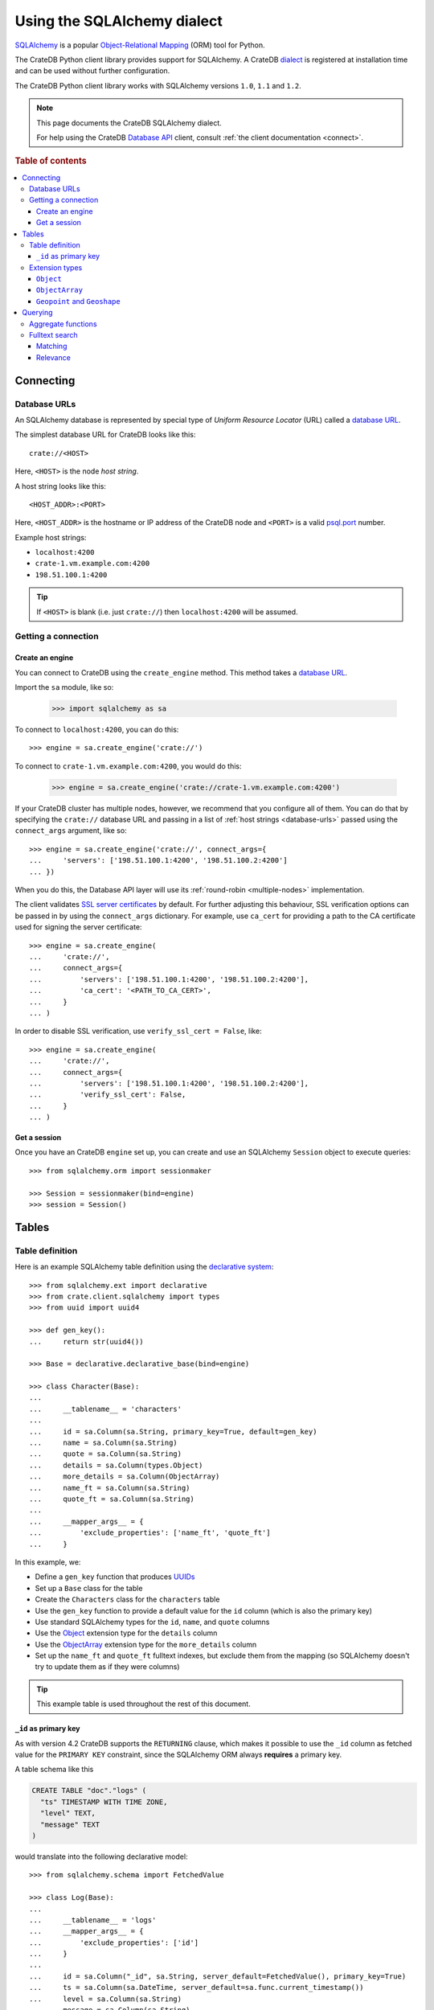 .. _using-sqlalchemy:

============================
Using the SQLAlchemy dialect
============================

`SQLAlchemy`_ is a popular `Object-Relational Mapping`_ (ORM) tool for Python.

The CrateDB Python client library provides support for SQLAlchemy. A CrateDB
`dialect`_ is registered at installation time and can be used without further
configuration.

The CrateDB Python client library works with SQLAlchemy versions ``1.0``,
``1.1`` and ``1.2``.

.. NOTE::

   This page documents the CrateDB SQLAlchemy dialect.

   For help using the CrateDB `Database API`_ client, consult :ref:`the client
   documentation <connect>`.

.. SEEALSO::

   Supplementary information about the CrateDB SQLAlchemy dialect can be found
   in the :ref:`data types appendix <data-types-sqlalchemy>` and the
   :ref:`compatibility notes <compatibility>`.

   For general help using SQLAlchemy, consult the `SQLAlchemy tutorial`_ or the
   `SQLAlchemy library`_ .

.. rubric:: Table of contents

.. contents::
   :local:

.. _connecting:

Connecting
==========

.. _database-urls:

Database URLs
-------------

An SQLAlchemy database is represented by special type of *Uniform Resource
Locator* (URL) called a `database URL`_.

The simplest database URL for CrateDB looks like this::

    crate://<HOST>

Here, ``<HOST>`` is the node *host string*.

A host string looks like this::

    <HOST_ADDR>:<PORT>

Here, ``<HOST_ADDR>`` is the hostname or IP address of the CrateDB node and
``<PORT>`` is a valid `psql.port`_ number.

Example host strings:

- ``localhost:4200``
- ``crate-1.vm.example.com:4200``
- ``198.51.100.1:4200``

.. TIP::

    If ``<HOST>`` is blank (i.e. just ``crate://``) then ``localhost:4200`` will
    be assumed.

Getting a connection
--------------------

Create an engine
................


You can connect to CrateDB using the ``create_engine`` method. This method
takes a `database URL`_.

Import the ``sa`` module, like so:

    >>> import sqlalchemy as sa

To connect to ``localhost:4200``, you can do this::

    >>> engine = sa.create_engine('crate://')

To connect to ``crate-1.vm.example.com:4200``, you would do this:

    >>> engine = sa.create_engine('crate://crate-1.vm.example.com:4200')

If your CrateDB cluster has multiple nodes, however, we recommend that you
configure all of them. You can do that by specifying the ``crate://`` database
URL and passing in a list of :ref:`host strings <database-urls>` passed using
the ``connect_args`` argument, like so::

    >>> engine = sa.create_engine('crate://', connect_args={
    ...     'servers': ['198.51.100.1:4200', '198.51.100.2:4200']
    ... })

When you do this, the Database API layer will use its :ref:`round-robin
<multiple-nodes>` implementation.

The client validates `SSL server certificates`_ by default. For further
adjusting this behaviour, SSL verification options can be passed in by using
the ``connect_args`` dictionary. For example, use ``ca_cert`` for providing
a path to the CA certificate used for signing the server certificate::

    >>> engine = sa.create_engine(
    ...     'crate://',
    ...     connect_args={
    ...         'servers': ['198.51.100.1:4200', '198.51.100.2:4200'],
    ...         'ca_cert': '<PATH_TO_CA_CERT>',
    ...     }
    ... )

In order to disable SSL verification, use ``verify_ssl_cert = False``, like::

    >>> engine = sa.create_engine(
    ...     'crate://',
    ...     connect_args={
    ...         'servers': ['198.51.100.1:4200', '198.51.100.2:4200'],
    ...         'verify_ssl_cert': False,
    ...     }
    ... )


Get a session
.............

Once you have an CrateDB ``engine`` set up, you can create and use an SQLAlchemy
``Session`` object to execute queries::

    >>> from sqlalchemy.orm import sessionmaker

    >>> Session = sessionmaker(bind=engine)
    >>> session = Session()

.. SEEALSO::

    The SQLAlchemy has more documentation on `sessions`_.

.. _sessions: http://docs.sqlalchemy.org/en/latest/orm/session_basics.html

.. _tables:

Tables
======

.. _table-definition:

Table definition
----------------

Here is an example SQLAlchemy table definition using the `declarative
system`_::

    >>> from sqlalchemy.ext import declarative
    >>> from crate.client.sqlalchemy import types
    >>> from uuid import uuid4

    >>> def gen_key():
    ...     return str(uuid4())

    >>> Base = declarative.declarative_base(bind=engine)

    >>> class Character(Base):
    ...
    ...     __tablename__ = 'characters'
    ...
    ...     id = sa.Column(sa.String, primary_key=True, default=gen_key)
    ...     name = sa.Column(sa.String)
    ...     quote = sa.Column(sa.String)
    ...     details = sa.Column(types.Object)
    ...     more_details = sa.Column(ObjectArray)
    ...     name_ft = sa.Column(sa.String)
    ...     quote_ft = sa.Column(sa.String)
    ...
    ...     __mapper_args__ = {
    ...         'exclude_properties': ['name_ft', 'quote_ft']
    ...     }

In this example, we:

- Define a ``gen_key`` function that produces `UUIDs`_
- Set up a ``Base`` class for the table
- Create the ``Characters`` class for the ``characters`` table
- Use the ``gen_key`` function to provide a default value for the ``id`` column
  (which is also the primary key)
- Use standard SQLAlchemy types for the ``id``, ``name``, and ``quote`` columns
- Use the `Object`_ extension type for the ``details`` column
- Use the `ObjectArray`_ extension type for the ``more_details`` column
- Set up the ``name_ft`` and ``quote_ft`` fulltext indexes, but exclude them from
  the mapping (so SQLAlchemy doesn't try to update them as if they were columns)

.. TIP::

    This example table is used throughout the rest of this document.

.. SEEALSO::

    The SQLAlchemy documentation has more information about `working with
    tables`_.

``_id`` as primary key
......................

As with version 4.2 CrateDB supports the ``RETURNING`` clause, which makes it
possible to use the ``_id`` column as fetched value for the ``PRIMARY KEY``
constraint, since the SQLAlchemy ORM always **requires** a primary key.

A table schema like this

.. code-block:: sql

   CREATE TABLE "doc"."logs" (
     "ts" TIMESTAMP WITH TIME ZONE,
     "level" TEXT,
     "message" TEXT
   )

would translate into the following declarative model::

    >>> from sqlalchemy.schema import FetchedValue

    >>> class Log(Base):
    ...
    ...     __tablename__ = 'logs'
    ...     __mapper_args__ = {
    ...         'exclude_properties': ['id']
    ...     }
    ...
    ...     id = sa.Column("_id", sa.String, server_default=FetchedValue(), primary_key=True)
    ...     ts = sa.Column(sa.DateTime, server_default=sa.func.current_timestamp())
    ...     level = sa.Column(sa.String)
    ...     message = sa.Column(sa.String)

    >>> log = Log(level="info", message="Hello World")
    >>> session.add(log)
    >>> session.commit()
    >>> log.id
    ...

.. _using-extension-types:

Extension types
---------------

In the :ref:`example SQLAlchemy table definition <table-definition>` above, we
are making use of the two extension data types that the CrateDB SQLAlchemy
dialect provides.

.. SEEALSO::

    The appendix has a full :ref:`data types reference <data-types-sqlalchemy>`.

.. _object:

``Object``
..........

Objects are a common, and useful, data type when using CrateDB, so the CrateDB
SQLAlchemy dialect provides a custom ``Object`` type extension for working with
these values.

Here's how you might use the SQLAlchemy `Session`_ object to insert two
characters::

    >>> # use the crate engine from earlier examples
    >>> Session = sessionmaker(bind=crate)
    >>> session = Session()

    >>> arthur = Character(name='Arthur Dent')
    >>> arthur.details = {}
    >>> arthur.details['gender'] = 'male'
    >>> arthur.details['species'] = 'human'
    >>> session.add(arthur)

    >>> trillian = Character(name='Tricia McMillan')
    >>> trillian.details = {}
    >>> trillian.quote = "We're on a space ship Arthur. In space."
    >>> trillian.details['gender'] = 'female'
    >>> trillian.details['species'] = 'human'
    >>> trillian.details['female_only_attribute'] = 1
    >>> session.add(trillian)
    >>> session.commit()

.. NOTE::

    The information we supply via the ``details`` column isn't defined in the
    :ref:`original SQLAlchemy table definition <table-definition>`. These
    details can be `specified`_ when you create the column in CrateDB, or you
    can configure the column to support `dynamic values`_.

.. NOTE::

    Behind the scenes, if you update an ``Object`` property and ``commit`` that
    change, the `UPDATE`_ statement sent to CrateDB will only include the data
    necessary to update the changed subcolumns.

.. _objectarray:

``ObjectArray``
...............

In addition to the `Object`_ type, the CrateDB SQLAlchemy dialect also provides
a ``ObjectArray`` type, which is structured as a `list`_ of `dictionaries`_.

Here's how you might set the value of an ``ObjectArray`` column::

    >>> arthur.more_details = [{'foo': 1, 'bar': 10}, {'foo': 2}]
    >>> session.commit()

If you append an object, like this::

    >>> arthur.more_details.append({'foo': 3})
    >>> session.commit()

The resulting object will look like this::

    >>> arthur.more_details
    [{'foo': 1, 'bar': 10}, {'foo': 2}, {'foo': 3}]

.. CAUTION::

    Behind the scenes, if you update an ``ObjectArray`` and ``commit`` that
    change, the `UPDATE`_ statement sent to CrateDB will include all of the
    ``ObjectArray`` data.

.. _geopoint:
.. _geoshape:

``Geopoint`` and ``Geoshape``
.............................

The CrateDB SQLAlchemy dialect provides two geospatial types:

- ``Geopoint``, which represents a longitude and latitude coordinate
- ``Geoshape``, which is used to store geometric `GeoJSON geometry objects`_

To use these types, you can create columns, like so::

    >>> class City(Base):
    ...
    ...    __tablename__ = 'cities'
    ...    name = sa.Column(sa.String, primary_key=True)
    ...    coordinate = sa.Column(types.Geopoint)
    ...    area = sa.Column(types.Geoshape)

A geopoint can be created in multiple ways. Firstly, you can define it as a
tuple of ``(longitude, latitude)``::

    >>> point = (139.76, 35.68)

Secondly, you can define it as a geojson ``Point`` object::

    >>> from geojson import Point
    >>> point = Point(coordinates=(139.76, 35.68))

To create a geoshape, you can use a geojson shape object, such as a ``Polygon``::

    >>> from geojson import Point, Polygon
    >>> area = Polygon(
    ...     [
    ...         [
    ...             (139.806, 35.515),
    ...             (139.919, 35.703),
    ...             (139.768, 35.817),
    ...             (139.575, 35.760),
    ...             (139.584, 35.619),
    ...             (139.806, 35.515),
    ...         ]
    ...     ]
    ... )

You can then set the values of the ``Geopoint`` and ``Geoshape`` columns::

    >>> tokyo = City(name="Tokyo", coordinate=point, area=area)
    >>> session.add(tokyo)
    >>> session.commit()

Querying
========

When the ``commit`` method is called, two ``INSERT`` statements are sent to
CrateDB. However, the newly inserted rows aren't immediately available for
querying because the table index is only updated periodically (one second, by
default, which is a short time for me and you, but a long time for your code).

You can request a `table refresh`_ to update the index manually::

    >>> refresh("characters")

.. NOTE::

    Newly inserted rows can still be queried immediately if a lookup by primary
    key is done.

Here's what a regular select might look like::

    >>> query = session.query(Character).order_by(Character.name)
    >>> [(c.name, c.details['gender']) for c in query]
    [('Arthur Dent', 'male'), ('Tricia McMillan', 'female')]

You can also select a portion of each record, and this even works inside
`Object`_ columns::

    >>> sorted(session.query(Character.details['gender']).all())
    [('female',), ('male',)]

You can also filter on attributes inside the `Object`_ column:

    >>> query = session.query(Character.name)
    >>> query.filter(Character.details['gender'] == 'male').all()
    [('Arthur Dent',)]

To filter on an `ObjectArray`_, you have to do something like this::

    >>> from sqlalchemy.sql import operators

    >>> query = session.query(Character.name)
    >>> query.filter(Character.more_details['foo'].any(1, operator=operators.eq)).all()
    [(u'Arthur Dent',)]

Here, we're using the `any`_ method along with the `eq`_ Python `operator`_  to
match the value ``1`` against the ``foo`` key of any dictionary in the
``more_details`` list.

Only one of the keys has to match for the row to be returned.

This works, because ``ObjectArray`` keys return a list of all values for that
key, like so:

    >>> arthur.more_details['foo']
    [1, 2, 3]

Querying a key of an ``ObjectArray`` column will return all values for that key
for all matching rows::

    >>> query = session.query(Character.more_details['foo']).order_by(Character.name)
    >>> query.all()
    [([1, 2, 3],), (None,)]

.. _aggregate-functions:

Aggregate functions
-------------------

SQLAlchemy supports different ways to `count result rows`_. However, because
CrateDB doesn't support subqueries, counts must be written in one of the
following two ways.

This counts the number of character records by counting the number of ``id``
values in the table:

    >>> session.query(sa.func.count(Character.id)).scalar()
    2

.. NOTE::

    If you're doing it like this, the column you select must be the primary
    key.

And this counts the number of character records by selecting all columns, and
then counting the number of rows:

    >>> session.query(sa.func.count('*')).select_from(Character).scalar()
    2

You can layer in calls to ``group_by`` and ``order_by`` when you use one of
these methods, like so:

    >>> session.query(sa.func.count(Character.id), Character.name) \
    ...     .group_by(Character.name) \
    ...     .order_by(sa.desc(sa.func.count(Character.id))) \
    ...     .order_by(Character.name).all()
    [(1, u'Arthur Dent'), (1, u'Tricia McMillan')]

Fulltext search
---------------

Matching
........

Fulltext Search in CrateDB is done with the `MATCH predicate`_.

The CrateDB SQLAlchemy dialect provides a ``match`` function in the
``predicates`` module, which can be used to search one or multiple fields.

Here's an example use of the ``match`` function::

    >>> from crate.client.sqlalchemy.predicates import match

    >>> session.query(Character.name) \
    ...     .filter(match(Character.name_ft, 'Arthur')) \
    ...     .all()
    [('Arthur Dent',)]

In this example, we're selecting character ``name`` values, and returning all
rows where the ``name_ft`` index matches the string ``Arthur``.

.. NOTE::

    To use fulltext searches on a column, an explicit fulltext index with an
    analyzer must be created on the column. Consult the `fulltext indices
    reference`_ for more information.

The ``match`` function takes the following options::

    match(column, term, match_type=None, options=None)

:``column``:

  A reference to a column or an index::

      match(Character.name_ft, 'Trillian')

  Or a subcolumn::

      match(Character.details['name']['first'], 'Trillian')

  Or a dictionary of the same, with `boost values`_::

      match({Character.name_ft: 0.5,
             Character.details['name']['first']: 0.8,
             Character.details['name']['last']: 0.2},
            'Trillian')

  .. SEEALSO::

      The ``MATCH`` predicate `arguments reference`_ has more in-depth
      information.

:``term``:

  The term to match against.

  This string is analyzed and the resulting tokens are compared to the index.

:``match_type``: *(optional)*

  The `match type`_.

  Determine how the ``term`` is applied and the `score`_ calculated.

  Here's an example::

      match({Character.name_ft: 0.5,
             Character.details['name']['first']: 0.8,
             Character.details['name']['last']: 0.2},
            'Trillian',
            match_type='phrase')

:``options``: *(optional)*

  The `match options`_.

  Specify match type behaviour. (Not possible without a specified match type.)

  Match options must be supplied as a dictionary::

      match({Character.name_ft: 0.5,
             Character.details['name']['first']: 0.8,
             Character.details['name']['last']: 0.2},
            'Trillian',
            match_type='phrase'
            options={
                'fuzziness': 3,
                'analyzer': 'english'})

Relevance
.........

To get the relevance of a matching row, the row `score`_ can be used.

The score is relative to other result rows produced by your query. The higher
the score, the more relevant the result row.

  .. COMMENT

     Keep this anonymous link in place so it doesn't get lost. We have to use
     this link format because of the leading underscore.

The score is made available via the ``_score`` column, which is a virtual
column, meaning that it doesn't exist on the source table, and in most cases,
should not be included in your :ref:`table definition <table-definition>`.

You can select ``_score`` as part of a query, like this::

    >>> session.query(Character.name, '_score') \
    ...     .filter(match(Character.quote_ft, 'space')) \
    ...     .all()
    [('Tricia McMillan', ...)]

Here, we're matching the term ``space`` against the ``quote_ft`` fulltext
index. And we're selecting the ``name`` column of the character by using the
table definition But notice that we select the associated score by passing in
the virtual column name as a string (``_score``) instead of using a defined
column on the ``Character`` class.


.. _SQLAlchemy: http://www.sqlalchemy.org/
.. _Object-Relational Mapping: https://en.wikipedia.org/wiki/Object-relational_mapping
.. _dialect: http://docs.sqlalchemy.org/en/latest/dialects/
.. _SQLAlchemy tutorial: http://docs.sqlalchemy.org/en/latest/orm/tutorial.html
.. _database URL: http://docs.sqlalchemy.org/en/latest/core/engines.html#database-urls
.. _psql.port: https://crate.io/docs/crate/reference/en/latest/config/node.html#ports
.. _SSL server certificates: https://crate.io/docs/crate/reference/en/latest/admin/ssl.html
.. _SQLAlchemy library: http://www.sqlalchemy.org/library.html
.. _Database API: http://www.python.org/dev/peps/pep-0249/
.. _declarative system: http://docs.sqlalchemy.org/en/latest/orm/extensions/declarative/
.. _Session: http://docs.sqlalchemy.org/en/latest/orm/session.html
.. _specified: https://crate.io/docs/crate/reference/en/latest/general/ddl/data-types.html#strict
.. _dynamic values: https://crate.io/docs/crate/reference/en/latest/general/ddl/data-types.html#dynamic
.. _table refresh: https://crate.io/docs/crate/reference/en/latest/general/dql/refresh.html
.. _list: https://docs.python.org/3/library/stdtypes.html#lists
.. _dictionaries: https://docs.python.org/3/library/stdtypes.html#dict
.. _UPDATE: https://crate.io/docs/crate/reference/en/latest/general/dml.html#updating-data
.. _eq: https://docs.python.org/2/library/operator.html#operator.eq
.. _operator: https://docs.python.org/2/library/operator.html
.. _any: http://docs.sqlalchemy.org/en/latest/core/type_basics.html#sqlalchemy.types.ARRAY.Comparator.any
.. _tuple: https://docs.python.org/3/library/stdtypes.html#sequence-types-list-tuple-range
.. _count result rows: http://docs.sqlalchemy.org/en/latest/orm/tutorial.html#counting
.. _MATCH predicate: https://crate.io/docs/crate/reference/en/latest/general/dql/fulltext.html#match-predicate
.. _arguments reference: https://crate.io/docs/crate/reference/en/latest/general/dql/fulltext.html#arguments
.. _boost values: https://crate.io/docs/crate/reference/en/latest/general/dql/fulltext.html#arguments
.. _match type: https://crate.io/docs/crate/reference/en/latest/general/dql/fulltext.html#predicates-match-types
.. _match options: https://crate.io/docs/stable/sql/fulltext.html#options
.. _fulltext indices reference: https://crate.io/docs/crate/reference/en/latest/general/ddl/fulltext-indices.html
.. _score: https://crate.io/docs/crate/reference/en/latest/general/dql/fulltext.html#usage
.. _working with tables: http://docs.sqlalchemy.org/en/latest/core/metadata.html
.. _UUIDs: https://docs.python.org/3/library/uuid.html
.. _geojson geometry objects: https://tools.ietf.org/html/rfc7946#section-3.1
